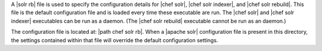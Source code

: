 .. The contents of this file may be included in multiple topics (using the includes directive).
.. The contents of this file should be modified in a way that preserves its ability to appear in multiple topics.


A |solr rb| file is used to specify the configuration details for |chef solr|, |chef solr indexer|, and |chef solr rebuild|. This file is the default configuration file and is loaded every time these executable are run. The |chef solr| and |chef solr indexer| executables can be run as a daemon. (The |chef solr rebuild| executable cannot be run as an daemon.) 

The configuration file is located at: |path chef solr rb|. When a |apache solr| configuration file is present in this directory, the settings contained within that file will override the default configuration settings.